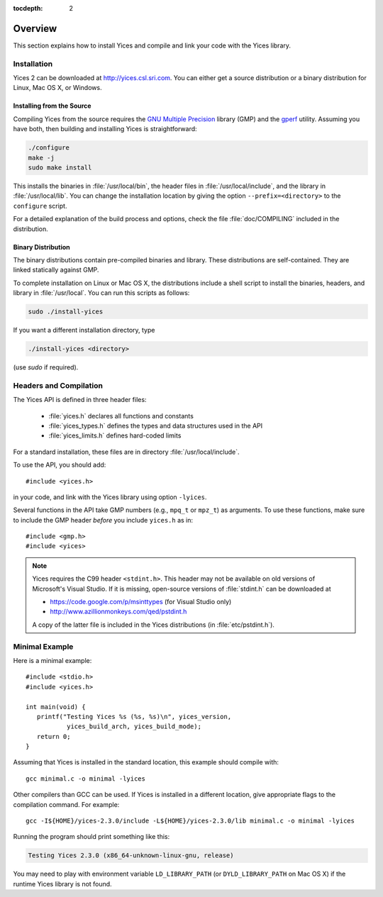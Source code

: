 :tocdepth: 2

.. highlight:: c

.. _overview:

Overview
========

This section explains how to install Yices and compile and link your code
with the Yices library.

Installation
------------

Yices 2 can be downloaded at http://yices.csl.sri.com. You can either get a source
distribution or a binary distribution for Linux, Mac OS X, or Windows.

Installing from the Source
..........................

Compiling Yices from the source requires the `GNU Multiple
Precision <http://gmplib.org>`_ library (GMP) and the `gperf
<http://www.gnu.org/software/gperf>`_ utility.
Assuming you have both, then building and installing
Yices is straightforward:

.. code-block:: sh

   ./configure
   make -j
   sudo make install

This installs the binaries in :file:`/usr/local/bin`, the header files
in :file:`/usr/local/include`, and the library in
:file:`/usr/local/lib`. You can change the installation location by
giving the option ``--prefix=<directory>`` to the
``configure`` script.

For a detailed explanation of the build process and options, check the
file :file:`doc/COMPILING` included in the distribution.


Binary Distribution
...................

The binary distributions contain pre-compiled binaries and
library. These distributions are self-contained. They are linked
statically against GMP.

To complete installation on Linux or Mac OS X, the distributions
include a shell script to install the binaries, headers, and library
in :file:`/usr/local`. You can run this scripts as follows:

.. code-block:: sh

   sudo ./install-yices

If you want a different installation directory, type

.. code-block:: sh

   ./install-yices <directory>

(use *sudo* if required).


Headers and Compilation
-----------------------

The Yices API is defined in three header files:

  - :file:`yices.h` declares all functions and constants
  - :file:`yices_types.h` defines the types and data structures used in the API
  - :file:`yices_limits.h` defines hard-coded limits

For a standard installation, these files are in directory :file:`/usr/local/include`.

To use the API, you should add::

  #include <yices.h>

in your code, and link with the Yices library using option ``-lyices``.

Several functions in the API take GMP numbers (e.g., ``mpq_t`` or
``mpz_t``) as arguments. To use these functions, make sure to include
the GMP header *before* you include ``yices.h`` as in::

  #include <gmp.h>
  #include <yices>

.. note:: Yices requires the C99 header ``<stdint.h>``.
   This header may not be available on old versions of Microsoft's Visual
   Studio. If it is missing, open-source versions of :file:`stdint.h` can be 
   downloaded at

   - https://code.google.com/p/msinttypes (for Visual Studio only)
   - http://www.azillionmonkeys.com/qed/pstdint.h

   A copy of the latter file is included in the Yices distributions (in
   :file:`etc/pstdint.h`).


Minimal Example
---------------

Here is a minimal example::

   #include <stdio.h>
   #include <yices.h>

   int main(void) {
      printf("Testing Yices %s (%s, %s)\n", yices_version,
              yices_build_arch, yices_build_mode);
      return 0;
   }

Assuming that Yices is installed in the standard location, this example
should compile with::

  gcc minimal.c -o minimal -lyices

Other compilers than GCC can be used. If Yices is installed in a different
location, give appropriate flags to the compilation command. For example::

  gcc -I${HOME}/yices-2.3.0/include -L${HOME}/yices-2.3.0/lib minimal.c -o minimal -lyices

Running the program should print something like this:

.. code-block:: none

  Testing Yices 2.3.0 (x86_64-unknown-linux-gnu, release)

You may need to play with environment variable ``LD_LIBRARY_PATH`` (or
``DYLD_LIBRARY_PATH`` on Mac OS X) if the runtime Yices library is not
found.

